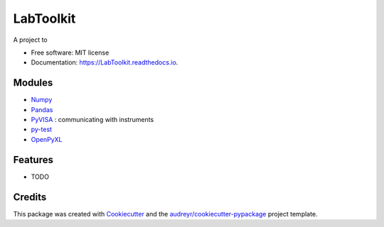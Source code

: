 ===============================
LabToolkit
===============================


.. image:: https://img.shields.io/pypi/v/LabToolkit.svg
        :target: https://pypi.python.org/pypi/LabToolkit

.. image:: https://img.shields.io/travis/DavidLutton/LabToolkit.svg
        :target: https://travis-ci.org/DavidLutton/LabToolkit

.. image:: https://readthedocs.org/projects/engineering-project/badge/?version=latest
        :target: https://engineering-project.readthedocs.io/en/latest/?badge=latest
        :alt: Documentation Status

.. image:: https://pyup.io/repos/github/DavidLutton/LabToolkit/shield.svg
     :target: https://pyup.io/repos/github/DavidLutton/LabToolkit/
     :alt: Updates



A project to

* Free software: MIT license
* Documentation: https://LabToolkit.readthedocs.io.

Modules
--------

* `Numpy <http://www.numpy.org/>`_
* `Pandas <http://pandas.pydata.org/>`_
* `PyVISA <http://pyvisa.readthedocs.io/en/stable/>`_ : communicating with instruments
* `py-test <http://doc.pytest.org/en/latest/>`_
* `OpenPyXL <https://openpyxl.readthedocs.io/en/default/>`_


Features
--------

* TODO

Credits
---------

This package was created with Cookiecutter_ and the `audreyr/cookiecutter-pypackage`_ project template.

.. _Cookiecutter: https://github.com/audreyr/cookiecutter
.. _`audreyr/cookiecutter-pypackage`: https://github.com/audreyr/cookiecutter-pypackage
